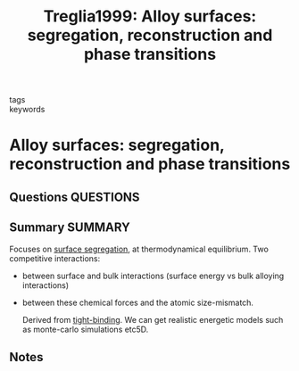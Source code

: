 #+TITLE: Treglia1999: Alloy surfaces: segregation, reconstruction and phase transitions
#+ROAM_KEY: cite:Treglia1999
- tags ::
- keywords ::

* Alloy surfaces: segregation, reconstruction and phase transitions
  :PROPERTIES:
  :Custom_ID: Treglia1999
  :URL: https://linkinghub.elsevier.com/retrieve/pii/S092702569900004X
  :AUTHOR: Tréglia, G., Legrand, B., Ducastelle, F., Saúl, A., Gallis, C., Meunier, I., Mottet, C., …
  :NOTER_DOCUMENT: /home/tigany/Zotero/storage/Y2PGG7X2/Tréglia et al. - 1999 - Alloy surfaces segregation, reconstruction and ph.pdf
  :NOTER_PAGE:
  :END:
** Questions :QUESTIONS:
** Summary :SUMMARY:
   Focuses on _surface segregation_, at thermodynamical equilibrium.
   Two competitive interactions:
   - between surface and bulk interactions (surface energy vs bulk
     alloying interactions)
   - between these chemical forces and the atomic size-mismatch.

     Derived from [[file:2021-03-03--11-13-35--tight_binding.org][tight-binding]]. We can get realistic energetic models
     such as monte-carlo simulations etc5D.
** Notes
